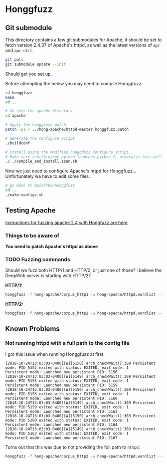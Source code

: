 * Honggfuzz

** Git submodule

   This directory contains a few git submodules for Apache, it should
   be set to fetch version 2.4.37 of Apache's httpd, as well as the
   latest versions of ~apr~ and ~apr-util~.

   #+BEGIN_SRC sh
     git pull
     git submodule update --init
   #+END_SRC

   Should get you set up.
   
   Before attempting the below you may need to compile Honggfuzz
   
   #+BEGIN_SRC sh
     cd honggfuzz
     make
     cd ..
   #+END_SRC

   #+BEGIN_SRC sh
     # Go into the apache directory
     cd apache

     # Apply the honggfuzz patch
     patch -p1 < ../hong-apache/httpd-master.honggfuzz.patch

     # Generate the configure script
     ./buildconf

     # Install using the modified honggfuzz configure script...
     # Make sure /usr/bin/env python launches python 2, otherwise this will fail.
     ./../compile_and_install.asan.sh
   #+END_SRC

   Now we just need to configure Apache's httpd for Honggfuzz... Unfortunately we have to edit some files.

   #+BEGIN_SRC sh
     # go back to Quick700/honggfuzz
     cd .. 
     ./make-configs.sh
   #+END_SRC

** Testing Apache

   [[https://github.com/google/honggfuzz/tree/master/examples/apache-httpd][Instructions for fuzzing apache 2.4 with Hongfuzz are here]]


*** Things to be aware of

    *You need to patch Apache's httpd as above*

*** TODO Fuzzing commands

    Should we fuzz both HTTP/1 and HTTP/2, or just one of those? I
    believe the DeepWeb server is starting with HTTP/2?

    *HTTP/1:*

    #+BEGIN_SRC sh
      honggfuzz -f hong-apache/corpus_http1 -w hong-apache/httpd.wordlist -- ./dist/bin/httpd -DFOREGROUND -f $PWD/httpd.conf.h1
    #+END_SRC

    *HTTP/2:*

    #+BEGIN_SRC sh
      honggfuzz -f hong-apache/corpus_http2 -w hong-apache/httpd.wordlist -- ./dist/bin/httpd -DFOREGROUND -f $PWD/httpd.conf.h2
    #+END_SRC

** Known Problems

*** Not running httpd with a full path to the config file
    
    I got this issue when running Honggfuzz at first.

    #+BEGIN_EXAMPLE
      [2018-10-24T13:03:03-0400][W][5150] arch_checkWait():309 Persistent mode: PID 5152 exited with status: EXITED, exit code: 1
      Persistent mode: Launched new persistent PID: 5156
      [2018-10-24T13:03:03-0400][W][5149] arch_checkWait():309 Persistent mode: PID 5155 exited with status: EXITED, exit code: 1
      Persistent mode: Launched new persistent PID: 5159
      [2018-10-24T13:03:03-0400][W][5150] arch_checkWait():309 Persistent mode: PID 5156 exited with status: EXITED, exit code: 1
      Persistent mode: Launched new persistent PID: 5160
      [2018-10-24T13:03:03-0400][W][5149] arch_checkWait():309 Persistent mode: PID 5159 exited with status: EXITED, exit code: 1
      Persistent mode: Launched new persistent PID: 5163
      [2018-10-24T13:03:03-0400][W][5150] arch_checkWait():309 Persistent mode: PID 5160 exited with status: EXITED, exit code: 1
      Persistent mode: Launched new persistent PID: 5164
      [2018-10-24T13:03:03-0400][W][5149] arch_checkWait():309 Persistent mode: PID 5163 exited with status: EXITED, exit code: 1
      Persistent mode: Launched new persistent PID: 5167
    #+END_EXAMPLE

    Turns out that this was due to not providing the full path to ~httpd~:

    #+BEGIN_SRC sh
      honggfuzz -f hong-apache/corpus_http2 -w hong-apache/httpd.wordlist -- ./dist/bin/httpd -DFOREGROUND -f httpd.conf.h2
    #+END_SRC
